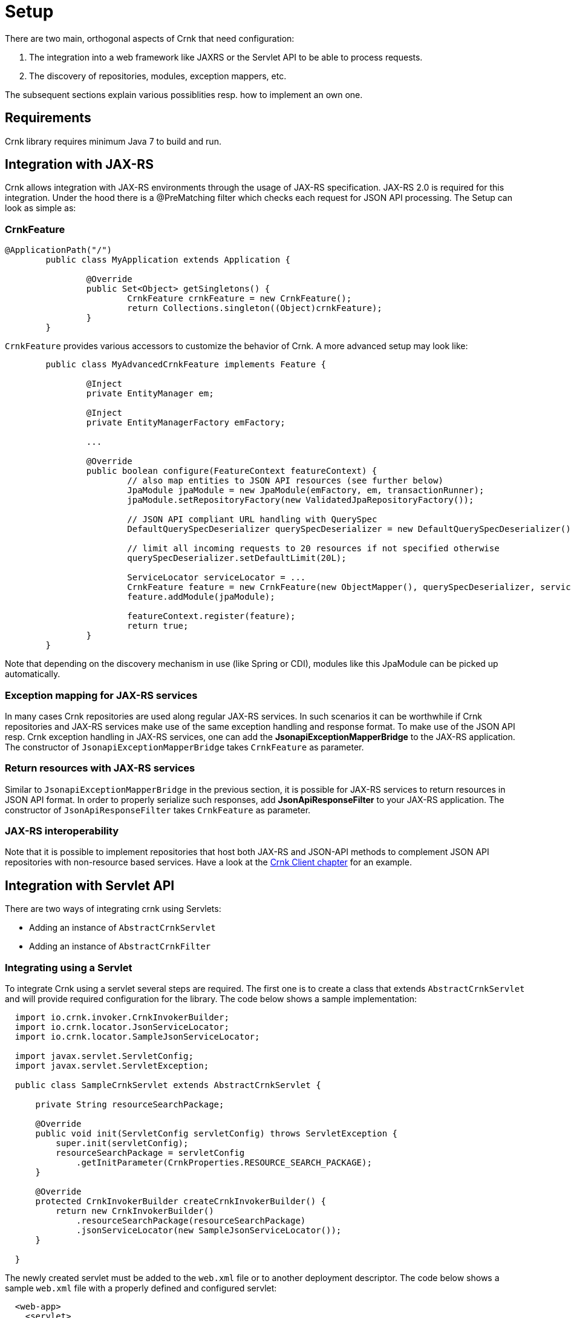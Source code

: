 
# Setup

There are two main, orthogonal aspects of Crnk that need configuration:

1. The integration into a web framework like JAXRS or the Servlet API to be able to process requests.
2. The discovery of repositories, modules, exception mappers, etc.

The subsequent sections explain various possiblities resp. how to implement an own one.


## Requirements

Crnk library requires minimum Java 7 to build and run.



## Integration with JAX-RS

Crnk allows integration with JAX-RS environments through the usage of JAX-RS specification. JAX-RS 2.0 is
required for this integration. Under the hood there is a @PreMatching filter which checks each request for
JSON API processing. The Setup can look as simple as:

### CrnkFeature

[source]
----
@ApplicationPath("/")
	public class MyApplication extends Application {

		@Override
		public Set<Object> getSingletons() {
			CrnkFeature crnkFeature = new CrnkFeature();
			return Collections.singleton((Object)crnkFeature);
		}
	}
----

`CrnkFeature` provides various accessors to customize the behavior of Crnk.
A more advanced setup may look like:

[source]
----
	public class MyAdvancedCrnkFeature implements Feature {

		@Inject
		private EntityManager em;

		@Inject
		private EntityManagerFactory emFactory;

		...

		@Override
		public boolean configure(FeatureContext featureContext) {
			// also map entities to JSON API resources (see further below)
			JpaModule jpaModule = new JpaModule(emFactory, em, transactionRunner);
			jpaModule.setRepositoryFactory(new ValidatedJpaRepositoryFactory());

			// JSON API compliant URL handling with QuerySpec
			DefaultQuerySpecDeserializer querySpecDeserializer = new DefaultQuerySpecDeserializer();

			// limit all incoming requests to 20 resources if not specified otherwise
			querySpecDeserializer.setDefaultLimit(20L);

			ServiceLocator serviceLocator = ...
			CrnkFeature feature = new CrnkFeature(new ObjectMapper(), querySpecDeserializer, serviceLocator);
			feature.addModule(jpaModule);

			featureContext.register(feature);
			return true;
		}
	}
----

Note that depending on the discovery mechanism in use (like Spring or CDI), modules like this JpaModule can be picked
up automatically.

### Exception mapping for JAX-RS services

In many cases Crnk repositories are used along regular JAX-RS services. In such scenarios it can be worthwhile
if Crnk repositories and JAX-RS services make use of the same exception handling and response format. To make
use of the JSON API resp. Crnk exception handling in JAX-RS services, one can add the
*JsonapiExceptionMapperBridge* to the JAX-RS application. The constructor of `JsonapiExceptionMapperBridge`
takes `CrnkFeature` as parameter.

### Return resources with JAX-RS services

Similar to `JsonapiExceptionMapperBridge` in the previous section, it is possible for JAX-RS services to return
resources in JSON API format. In order to properly serialize such responses, add
*JsonApiResponseFilter* to your JAX-RS application. The constructor of `JsonApiResponseFilter`
takes `CrnkFeature` as parameter.


### JAX-RS interoperability

Note that it is possible to implement repositories that host both JAX-RS and JSON-API methods to complement JSON
API repositories with non-resource based services. Have a look at the <<client_jaxrs,Crnk Client chapter>> for an example.


## Integration with Servlet API

There are two ways of integrating crnk using Servlets:

* Adding an instance of ``AbstractCrnkServlet``
* Adding an instance of ``AbstractCrnkFilter``

### Integrating using a Servlet

To integrate Crnk using a servlet several steps are required.
The first one is to create a class that extends ``AbstractCrnkServlet`` and will provide required configuration for the library.
The code below shows a sample implementation:

[source]
----

  import io.crnk.invoker.CrnkInvokerBuilder;
  import io.crnk.locator.JsonServiceLocator;
  import io.crnk.locator.SampleJsonServiceLocator;

  import javax.servlet.ServletConfig;
  import javax.servlet.ServletException;

  public class SampleCrnkServlet extends AbstractCrnkServlet {

      private String resourceSearchPackage;

      @Override
      public void init(ServletConfig servletConfig) throws ServletException {
          super.init(servletConfig);
          resourceSearchPackage = servletConfig
              .getInitParameter(CrnkProperties.RESOURCE_SEARCH_PACKAGE);
      }

      @Override
      protected CrnkInvokerBuilder createCrnkInvokerBuilder() {
          return new CrnkInvokerBuilder()
              .resourceSearchPackage(resourceSearchPackage)
              .jsonServiceLocator(new SampleJsonServiceLocator());
      }

  }
----

The newly created servlet must be added to the ``web.xml`` file or to another deployment descriptor.
The code below shows a sample ``web.xml`` file with a properly defined and configured servlet:

[source]
----
  <web-app>
    <servlet>
      <servlet-name>SampleCrnkServlet</servlet-name>
      <servlet-class>io.crnk.servlet.SampleCrnkServlet</servlet-class>
      <init-param>
        <param-name>crnk.config.core.resource.package</param-name>
        <param-value>io.crnk.servlet.resource</param-value>
      </init-param>
    </servlet>
    <servlet-mapping>
      <servlet-name>SampleCrnkServlet</servlet-name>
      <url-pattern>/api/v1/ *</url-pattern>
    </servlet-mapping>
  </web-app>
----

You may omit the `resourceSearchPath` depending on which discovery mechanism is in place (see below).


### Integrating using a filter

To integrate Crnk using a filter, several steps are required.
First, create a class that extends ``AbstractCrnkFilter``, which will provide required configuration for the library.
The code below shows a sample implementation:

[source]
----
  import io.crnk.invoker.CrnkInvokerBuilder;
  import io.crnk.locator.JsonServiceLocator;
  import io.crnk.locator.SampleJsonServiceLocator;

  import javax.servlet.FilterConfig;
  import javax.servlet.ServletException;

  public class SampleCrnkFilter extends AbstractCrnkFilter {

      private String resourceSearchPackage;

      public void init(FilterConfig filterConfig) throws ServletException {
          super.init(filterConfig);
          resourceSearchPackage = filterConfig
              .getInitParameter(CrnkProperties.RESOURCE_SEARCH_PACKAGE);
      }

      @Override
      public void init(FilterConfig filterConfig) throws ServletException {
          super.init(filterConfig);
          resourceSearchPackage = filterConfig
              .getInitParameter(CrnkProperties.RESOURCE_SEARCH_PACKAGE);
      }

      /**
       * NOTE: A class extending this must provide a platform specific {@link JsonServiceLocator}
       *       instead of the (testing-purpose) {@link SampleJsonServiceLocator} below
       *       in order to provide advanced dependency injections for the repositories.
       */
      @Override
      protected CrnkInvokerBuilder createCrnkInvokerBuilder() {
          return new CrnkInvokerBuilder()
              .resourceSearchPackage(resourceSearchPackage)
              .jsonServiceLocator(new SampleJsonServiceLocator());
      }
  }
----

The newly created filter must be added to ``web.xml`` file or other deployment descriptor.
A code below shows a sample ``web.xml`` file with properly defined and configured filter

[source]
----
  <web-app>
    <filter>
      <filter-name>SampleCrnkFilter</filter-name>
      <filter-class>io.crnk.servlet.SampleCrnkFilter</filter-class>
      <init-param>
        <param-name>crnk.config.core.resource.package</param-name>
        <param-value>io.crnk.servlet.resource</param-value>
      </init-param>
    </filter>
  </web-app>
----

## Integration with Spring

Crnk provides a simple Spring Boot integration using the ``@Configuration`` annotated class ``CrnkConfigV3``.
Using this class, the only thing needed to allow Crnk process requests is parameter configuration.
An example ``application.properties`` file is presented below.

[source]
----
  crnk.domainName=http://localhost:8080
  crnk.pathPrefix=/api
----

Spring integration uses crnk-servlet ``AbstractCrnkFilter`` to fetch the requests. Similar to CDI, repositories
and modules are picked up from the Spring ApplicationContext with  ``SpringServiceDiscovery``.


## Discovery with CDI

To enable CDI support, add ``io.crnk:crnk-cdi`` to your classpath. Crnk will then pickup the
``CdiServiceDiscovery`` implementation and use it to discover its modules and repositories. Modules, repositories,
etc. will then be picked up if they are registered as CDI beans.


## Discovery with Spring

The Spring integration comes with a ``SpringServiceDiscovery`` that makes use of the Spring `ApplicationContext`
to discover beans.


## Discovery without a dependency injection framework

If no dependency injection framework is used, Crnk can also discover beans on its own. For this purpose,
the `org.reflections:reflections` library has to be added to the classpath and the
`CrnkProperties.RESOURCE_SEARCH_PACKAGE` be defined. In JAX-RS this may look like:

[source]
----
@ApplicationPath("/")
	public class MyApplication extends Application {

		@Override
        public Set<Object> getSingletons() {
            CrnkFeature crnkFeature = new CrnkFeature();
            crnkFeature.getBoot().setServiceLocator(...);
            return Collections.singleton((Object)crnkFeature);
        }

		@Override
        public Map<String, Object> getProperties() {
            Map<String, Object> map = new HashMap<>();
            map.put(CrnkProperties.RESOURCE_SEARCH_PACKAGE, "com.myapplication.model")
            return map;
        }
	}
----

A `JsonServiceLocator` service locator can be provided to control the instatiation of object. By default the default
constructor will be used. The `CrnkProperties.RESOURCE_SEARCH_PACKAGE` property is passed to define which package
should be searched for beans. Multiple packages can be passed by specifying a comma separated string
of packages i.e. com.company.service.dto,com.company.service.repository. It will pick up any public non-abstract
class that makes use of Crnk interfaces, like repositories, exception mappers and modules.




## Parameters

Any of the integrations allows API access to customize Crnk. There are also a number of configuration flags
provided by `CrnkProperties`:

* `crnk.config.core.resource.domain`
  Domain name as well as protocol and optionally port number used when building links objects in responses i.e. http://crnk.io.
  The value must not end with ``/``. If the property is omitted, then they are extracted from the incoming request, which should work
  well for most use cases.

* `crnk.config.web.path.prefix`
  Default prefix of a URL path used in two cases:
  ** When building ``links`` objects in responses
  ** When performing method matching
  An example of a prefix ``/api/v1``.